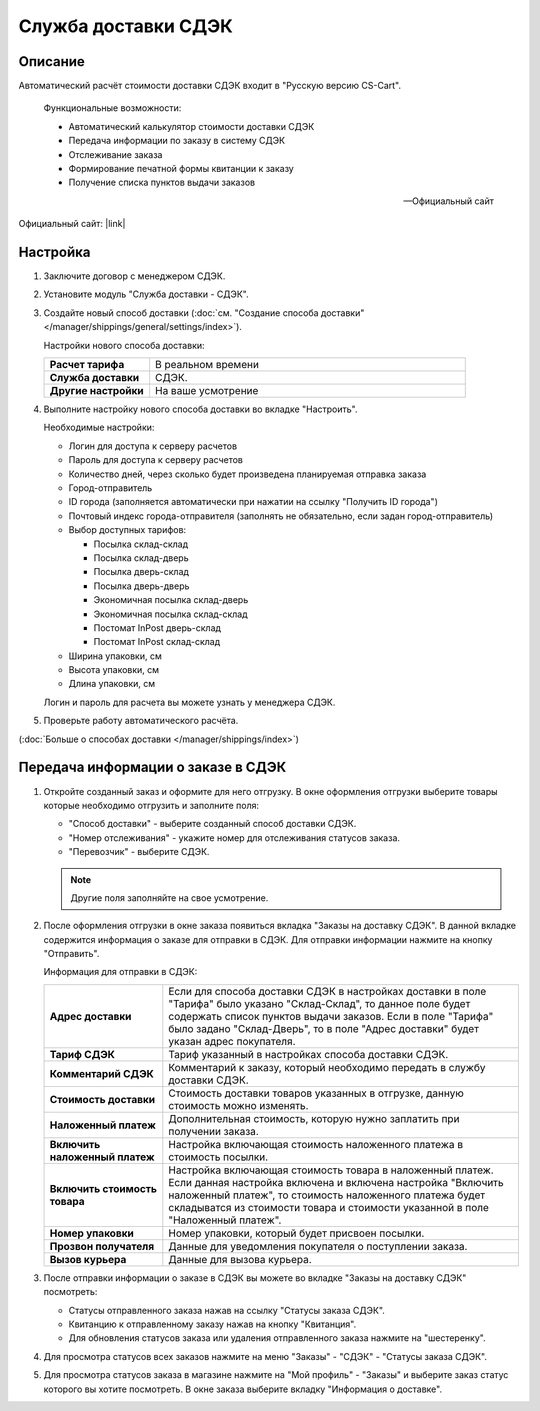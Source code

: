 Служба доставки СДЭК
--------------------

Описание
========

Автоматический расчёт стоимости доставки СДЭК входит в "Русскую версию CS-Cart".

.. epigraph::

    Функциональные возможности:

    *   Автоматический калькулятор стоимости доставки СДЭК
    *   Передача информации по заказу в систему СДЭК
    *   Отслеживание заказа
    *   Формирование печатной формы квитанции к заказу
    *   Получение списка пунктов выдачи заказов

    -- Официальный сайт


Официальный сайт:  |link|

.. |link| raw:: html

   <!--noindex--><a href="http://edostavka.ru" target="_blank" rel="nofollow">SDEK.ru</a><!--/noindex-->

Настройка
=========

1.  Заключите договор с менеджером СДЭК.

2.  Установите модуль "Служба доставки - СДЭК".

3.  Создайте новый способ доставки (:doc:`см. "Создание способа доставки" </manager/shippings/general/settings/index>`).

    Настройки нового способа доставки:

    .. list-table::
        :stub-columns: 1
        :widths: 10 30

        *   -   Расчет тарифа
            -   В реальном времени

        *   -   Служба доставки
            -   СДЭК.

        *   -   Другие настройки
            -   На ваше усмотрение

    .. fancybox:: img/sdek_shippings_01.png
        :alt: sdek

4.  Выполните настройку нового способа доставки во вкладке "Настроить".

    Необходимые настройки:

    *   Логин для доступа к серверу расчетов

    *   Пароль для доступа к серверу расчетов

    *   Количество дней, через сколько будет произведена планируемая отправка заказа

    *   Город-отправитель

    *   ID города (заполняется автоматически при нажатии на ссылку "Получить ID города")

    *   Почтовый индекс города-отправителя (заполнять не обязательно, если задан город-отправитель)

    *   Выбор доступных тарифов: 

        -   Посылка склад-склад

        -   Посылка склад-дверь

        -   Посылка дверь-склад

        -   Посылка дверь-дверь

        -   Экономичная посылка склад-дверь

        -   Экономичная посылка склад-склад

        -   Постомат InPost дверь-склад

        -   Постомат InPost склад-склад

    *   Ширина упаковки, см

    *   Высота упаковки, см

    *   Длина упаковки, см

    Логин и пароль для расчета вы можете узнать у менеджера СДЭК.

    .. fancybox:: img/sdek_shippings_02.png
        :alt: sdek

5.  Проверьте работу автоматического расчёта.

    .. fancybox:: img/sdek_shippings_03.png
        :alt: sdek

(:doc:`Больше о способах доставки </manager/shippings/index>`)

Передача информации о заказе в СДЭК
===================================

1.  Откройте созданный заказ и оформите для него отгрузку. В окне оформления отгрузки выберите товары которые необходимо отгрузить и заполните поля:

    *   "Способ доставки" - выберите созданный способ доставки СДЭК.

    *   "Номер отслеживания" - укажите номер для отслеживания статусов заказа.

    *   "Перевозчик" - выберите СДЭК.

    .. note::

        Другие поля заполняйте на свое усмотрение.

    .. fancybox:: img/sdek_shippings_04.png
        :alt: sdek

2.  После оформления отгрузки в окне заказа появиться вкладка "Заказы на доставку СДЭК". В данной вкладке содержится информация о заказе для отправки в СДЭК. Для отправки информации нажмите на кнопку "Отправить".

    Информация для отправки в СДЭК:

    .. list-table::
        :stub-columns: 1
        :widths: 10 30

        *   -   Адрес доставки
            -   Если для способа доставки СДЭК в настройках доставки в поле "Тарифа" было указано "Склад-Склад", то данное поле будет содержать список пунктов выдачи заказов. Если в поле "Тарифа" было задано "Склад-Дверь", то в поле "Адрес доставки" будет указан адрес покупателя.

        *   -   Тариф СДЭК
            -   Тариф указанный в настройках способа доставки СДЭК.

        *   -   Комментарий СДЭК
            -   Комментарий к заказу, который необходимо передать в службу доставки СДЭК.

        *   -   Стоимость доставки
            -   Стоимость доставки товаров указанных в отгрузке, данную стоимость можно изменять.

        *   -   Наложенный платеж
            -   Дополнительная стоимость, которую нужно заплатить при получении заказа.

        *   -   Включить наложенный платеж
            -   Настройка включающая стоимость наложенного платежа в стоимость посылки.

        *   -   Включить стоимость товара
            -   Настройка включающая стоимость товара в наложенный платеж. Если данная настройка включена и включена настройка "Включить наложенный платеж", то стоимость наложенного платежа будет складыватся из стоимости товара и стоимости указанной в поле "Наложенный платеж".

        *   -   Номер упаковки
            -   Номер упаковки, который будет присвоен посылки.

        *   -   Прозвон получателя
            -   Данные для уведомления покупателя о поступлении заказа.

        *   -   Вызов курьера
            -   Данные для вызова курьера.

    .. fancybox:: img/sdek_shippings_05.png
        :alt: sdek

3.  После отправки информации о заказе в СДЭК вы можете во вкладке "Заказы на доставку СДЭК" посмотреть:

    *   Статусы отправленного заказа нажав на ссылку "Статусы заказа СДЭК".

    *   Квитанцию к отправленному заказу нажав на кнопку "Квитанция".

    *   Для обновления статусов заказа или удаления отправленного заказа нажмите на "шестеренку".

    .. fancybox:: img/sdek_shippings_06.png
        :alt: sdek

4.  Для просмотра статусов всех заказов нажмите на меню "Заказы" - "СДЭК" - "Статусы заказа СДЭК".

    .. fancybox:: img/sdek_shippings_07.png
        :alt: sdek

5.  Для просмотра статусов заказа в магазине нажмите на "Мой профиль" - "Заказы" и выберите заказ статус которого вы хотите посмотреть. В окне заказа выберите вкладку "Информация о доставке".

    .. fancybox:: img/sdek_shippings_08.png
        :alt: sdek

